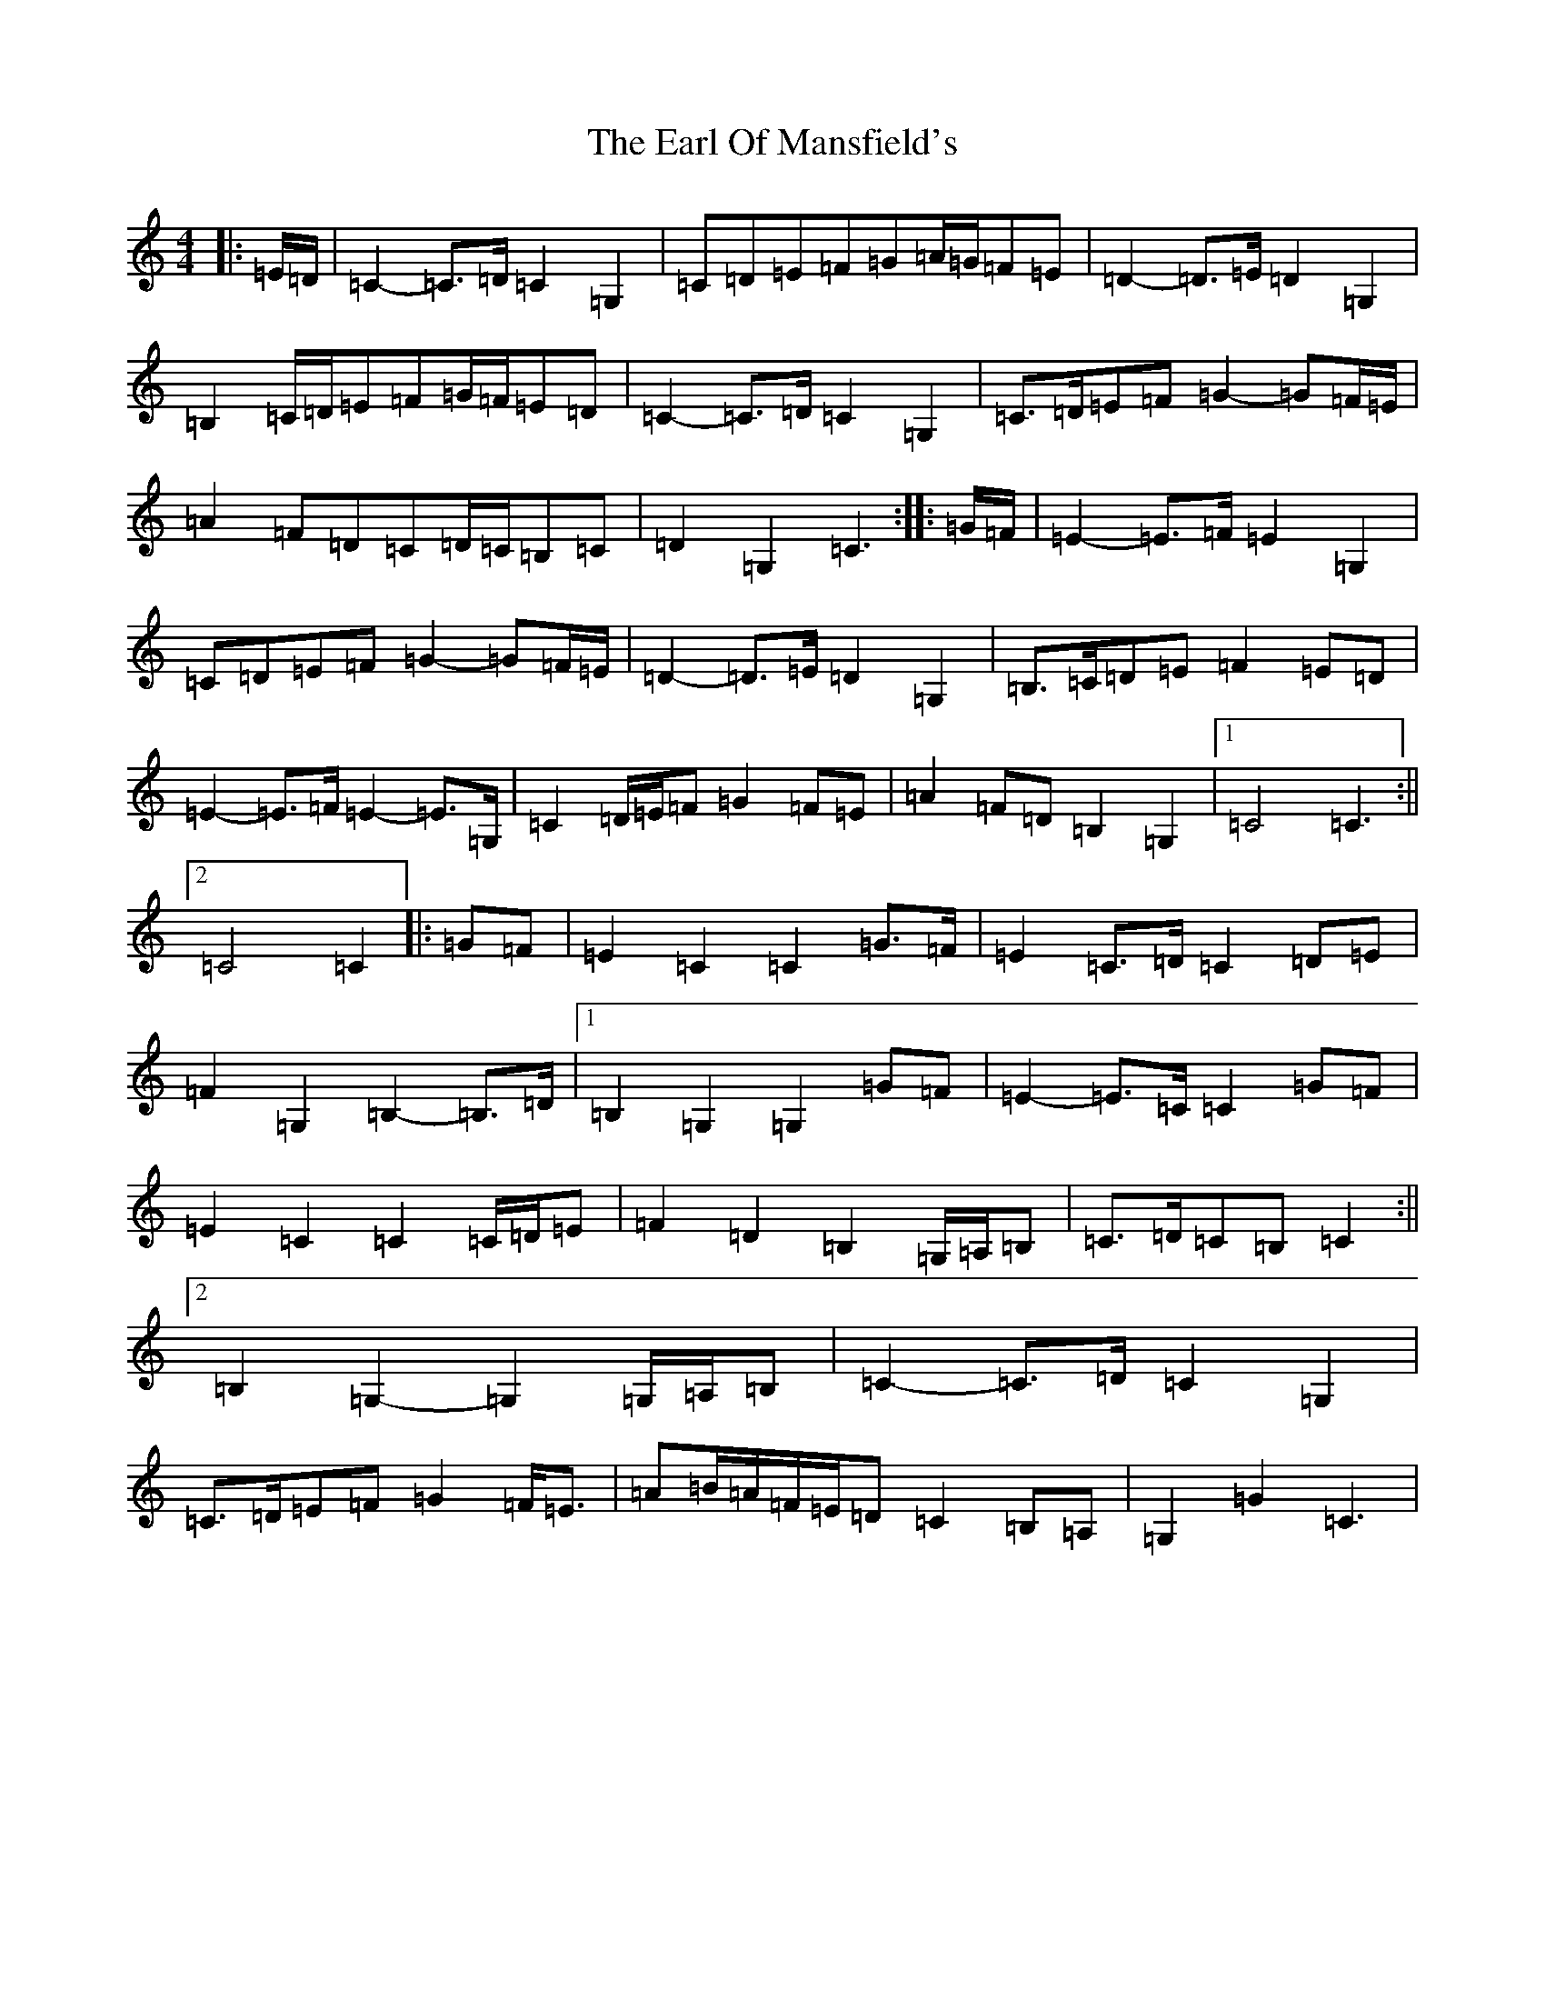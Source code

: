 X: 5912
T: Earl Of Mansfield's, The
S: https://thesession.org/tunes/8052#setting19275
R: march
M:4/4
L:1/8
K: C Major
|:=E/2=D/2|=C2-=C>=D=C2=G,2|=C=D=E=F=G=A/2=G/2=F=E|=D2-=D>=E=D2=G,2|=B,2=C/2=D/2=E=F=G/2=F/2=E=D|=C2-=C>=D=C2=G,2|=C>=D=E=F=G2-=G=F/2=E/2|=A2=F=D=C=D/2=C/2=B,=C|=D2=G,2=C3:||:=G/2=F/2|=E2-=E>=F=E2=G,2|=C=D=E=F=G2-=G=F/2=E/2|=D2-=D>=E=D2=G,2|=B,>=C=D=E=F2=E=D|=E2-=E>=F=E2-=E>=G,|=C2=D/2=E/2=F=G2=F=E|=A2=F=D=B,2=G,2|1=C4=C3:||2=C4=C2|:=G=F|=E2=C2=C2=G>=F|=E2=C>=D=C2=D=E|=F2=G,2=B,2-=B,>=D|1=B,2=G,2=G,2=G=F|=E2-=E>=C=C2=G=F|=E2=C2=C2=C/2=D/2=E|=F2=D2=B,2=G,/2=A,/2=B,|=C>=D=C=B,=C2:||2=B,2=G,2-=G,2=G,/2=A,/2=B,|=C2-=C>=D=C2=G,2|=C>=D=E=F=G2=F<=E|=A=B/2=A/2=F/2=E/2=D=C2=B,=A,|=G,2=G2=C3|